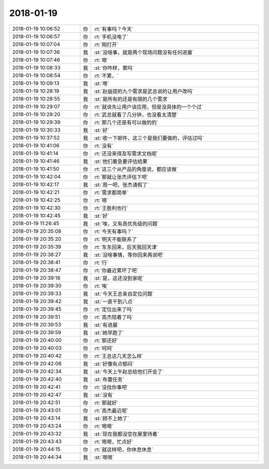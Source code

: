 2018-01-19
-------------

.. list-table::
   :widths: 25, 1, 60

   * - 2018-01-19 10:06:52
     - 你
     - :rt:`有事吗？今天`
   * - 2018-01-19 10:06:57
     - 你
     - :rt:`手机没电了`
   * - 2018-01-19 10:07:04
     - 你
     - :rt:`刚打开`
   * - 2018-01-19 10:07:36
     - 我
     - :st:`没啥事，就是两个现场问题没有任何进展`
   * - 2018-01-19 10:07:46
     - 你
     - :rt:`嗯`
   * - 2018-01-19 10:08:33
     - 我
     - :st:`你咋样，累吗`
   * - 2018-01-19 10:08:54
     - 你
     - :rt:`不累，`
   * - 2018-01-19 10:09:13
     - 我
     - :st:`嗯`
   * - 2018-01-19 10:28:19
     - 我
     - :st:`赵益提的九个需求是武总说的让用户改吗`
   * - 2018-01-19 10:28:55
     - 我
     - :st:`是所有的还是有限的几个需求`
   * - 2018-01-19 10:29:07
     - 你
     - :rt:`就说先让用户该应用，但是没具体的一个个过`
   * - 2018-01-19 10:29:20
     - 你
     - :rt:`武总就看了几分钟，也没看太清楚`
   * - 2018-01-19 10:29:39
     - 你
     - :rt:`那几个还是有可以做的的`
   * - 2018-01-19 10:30:33
     - 我
     - :st:`好`
   * - 2018-01-19 10:37:52
     - 我
     - :st:`收一下邮件，这三个是我们要做的，评估过吗`
   * - 2018-01-19 10:41:06
     - 你
     - :rt:`没有`
   * - 2018-01-19 10:41:14
     - 你
     - :rt:`还没来得及写需求文档呢`
   * - 2018-01-19 10:41:46
     - 我
     - :st:`他们着急要评估结果`
   * - 2018-01-19 10:41:50
     - 你
     - :rt:`这三个从产品的角度说，都应该做`
   * - 2018-01-19 10:42:04
     - 你
     - :rt:`那就让张杰评估下吧`
   * - 2018-01-19 10:42:17
     - 我
     - :st:`周一吧，张杰请假了`
   * - 2018-01-19 10:42:21
     - 你
     - :rt:`需求都简单`
   * - 2018-01-19 10:42:25
     - 你
     - :rt:`嗯`
   * - 2018-01-19 10:42:30
     - 你
     - :rt:`王胜利也行`
   * - 2018-01-19 10:42:45
     - 我
     - :st:`好`
   * - 2018-01-19 11:26:45
     - 我
     - :st:`唉，又有高优先级的问题`
   * - 2018-01-19 20:35:08
     - 你
     - :rt:`今天有事吗？`
   * - 2018-01-19 20:35:20
     - 你
     - :rt:`明天不能联系了`
   * - 2018-01-19 20:35:39
     - 你
     - :rt:`东东回来，后天我回天津`
   * - 2018-01-19 20:38:27
     - 我
     - :st:`没啥事情，等你回来再说吧`
   * - 2018-01-19 20:38:41
     - 你
     - :rt:`行`
   * - 2018-01-19 20:38:47
     - 你
     - :rt:`你最近累坏了吧`
   * - 2018-01-19 20:39:18
     - 我
     - :st:`是，这还没到家呢`
   * - 2018-01-19 20:39:30
     - 你
     - :rt:`唉`
   * - 2018-01-19 20:39:33
     - 我
     - :st:`今天王总亲自定位问题`
   * - 2018-01-19 20:39:42
     - 我
     - :st:`一直干到八点`
   * - 2018-01-19 20:39:45
     - 你
     - :rt:`定位出来了吗`
   * - 2018-01-19 20:39:51
     - 你
     - :rt:`高杰陪着了吗`
   * - 2018-01-19 20:39:53
     - 我
     - :st:`有进展`
   * - 2018-01-19 20:39:59
     - 我
     - :st:`她早跑了`
   * - 2018-01-19 20:40:00
     - 你
     - :rt:`那还好`
   * - 2018-01-19 20:40:03
     - 你
     - :rt:`呵呵`
   * - 2018-01-19 20:40:42
     - 你
     - :rt:`王总这几天怎么样`
   * - 2018-01-19 20:42:08
     - 我
     - :st:`好像有点郁闷`
   * - 2018-01-19 20:42:34
     - 我
     - :st:`今天上午赵总给他们开会了`
   * - 2018-01-19 20:42:40
     - 我
     - :st:`布置任务`
   * - 2018-01-19 20:42:41
     - 你
     - :rt:`没找你事吧`
   * - 2018-01-19 20:42:47
     - 我
     - :st:`没有`
   * - 2018-01-19 20:42:51
     - 你
     - :rt:`那就好`
   * - 2018-01-19 20:43:01
     - 你
     - :rt:`高杰最近呢`
   * - 2018-01-19 20:43:14
     - 我
     - :st:`顾不上她了`
   * - 2018-01-19 20:43:24
     - 你
     - :rt:`嗯嗯`
   * - 2018-01-19 20:43:32
     - 我
     - :st:`现在我都没空在屋里待着`
   * - 2018-01-19 20:43:43
     - 你
     - :rt:`嗯嗯，忙点好`
   * - 2018-01-19 20:44:15
     - 你
     - :rt:`就这样吧，你休息休息`
   * - 2018-01-19 20:44:34
     - 我
     - :st:`嗯嗯`